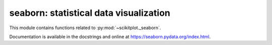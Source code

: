 .. _seaborn:

======================================================================
seaborn: statistical data visualization
======================================================================

This module contains functions related to :py:mod:`~scikitplot._seaborn`.

Documentation is available in the docstrings and
online at https://seaborn.pydata.org/index.html.

.. seealso::

   [1] https://github.com/mwaskom/seaborn